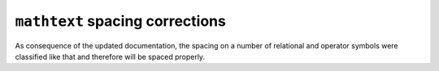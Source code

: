 ``mathtext`` spacing corrections
--------------------------------

As consequence of the updated documentation, the spacing on a number of relational and
operator symbols were classified like that and therefore will be spaced properly.
